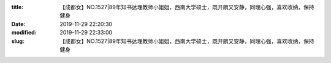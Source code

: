 
:title: 【成都女】NO.1527|89年知书达理教师小姐姐，西南大学硕士，既开朗又安静，同理心强，喜欢收纳，保持健身
:date: 2019-11-29 22:20:30
:modified: 2019-11-29 22:33:00
:slug: 【成都女】NO.1527|89年知书达理教师小姐姐，西南大学硕士，既开朗又安静，同理心强，喜欢收纳，保持健身


.. raw:: html
    :file: html/【成都女】NO.1527|89年知书达理教师小姐姐，西南大学硕士，既开朗又安静，同理心强，喜欢收纳，保持健身.html
